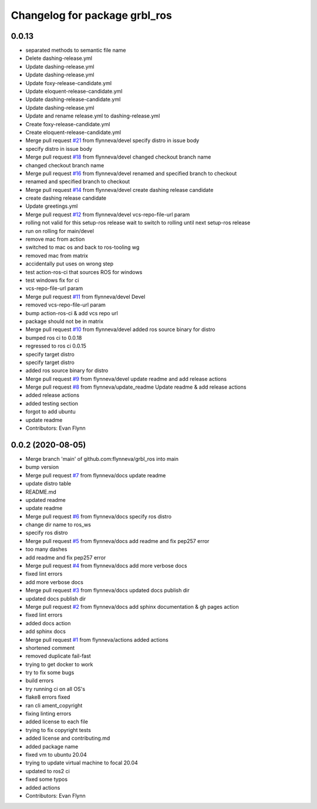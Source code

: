 ^^^^^^^^^^^^^^^^^^^^^^^^^^^^^^
Changelog for package grbl_ros
^^^^^^^^^^^^^^^^^^^^^^^^^^^^^^

0.0.13
-----------

* separated methods to semantic file name
* Delete dashing-release.yml
* Update dashing-release.yml
* Update dashing-release.yml
* Update foxy-release-candidate.yml
* Update eloquent-release-candidate.yml
* Update dashing-release-candidate.yml
* Update dashing-release.yml
* Update and rename release.yml to dashing-release.yml
* Create foxy-release-candidate.yml
* Create eloquent-release-candidate.yml
* Merge pull request `#21 <https://github.com/flynneva/grbl_ros/issues/21>`_ from flynneva/devel
  specify distro in issue body
* specify distro in issue body
* Merge pull request `#18 <https://github.com/flynneva/grbl_ros/issues/18>`_ from flynneva/devel
  changed checkout branch name
* changed checkout branch name
* Merge pull request `#16 <https://github.com/flynneva/grbl_ros/issues/16>`_ from flynneva/devel
  renamed and specified branch to checkout
* renamed and specified branch to checkout
* Merge pull request `#14 <https://github.com/flynneva/grbl_ros/issues/14>`_ from flynneva/devel
  create dashing release candidate
* create dashing release candidate
* Update greetings.yml
* Merge pull request `#12 <https://github.com/flynneva/grbl_ros/issues/12>`_ from flynneva/devel
  vcs-repo-file-url param
* rolling not valid for this setup-ros release
  wait to switch to rolling until next setup-ros release
* run on rolling for main/devel
* remove mac from action
* switched to mac os and back to ros-tooling wg
* removed mac from matrix
* accidentally put uses on wrong step
* test action-ros-ci that sources ROS for windows
* test windows fix for ci
* vcs-repo-file-url param
* Merge pull request `#11 <https://github.com/flynneva/grbl_ros/issues/11>`_ from flynneva/devel
  Devel
* removed vcs-repo-file-url param
* bump action-ros-ci & add vcs repo url
* package should not be in matrix
* Merge pull request `#10 <https://github.com/flynneva/grbl_ros/issues/10>`_ from flynneva/devel
  added ros source binary for distro
* bumped ros ci to 0.0.18
* regressed to ros ci 0.0.15
* specify target distro
* specify target distro
* added ros source binary for distro
* Merge pull request `#9 <https://github.com/flynneva/grbl_ros/issues/9>`_ from flynneva/devel
  update readme and add release actions
* Merge pull request `#8 <https://github.com/flynneva/grbl_ros/issues/8>`_ from flynneva/update_readme
  Update readme & add release actions
* added release actions
* added testing section
* forgot to add ubuntu
* update readme
* Contributors: Evan Flynn

0.0.2 (2020-08-05)
------------------
* Merge branch 'main' of github.com:flynneva/grbl_ros into main
* bump version
* Merge pull request `#7 <https://github.com/flynneva/grbl_ros/issues/7>`_ from flynneva/docs
  update readme
* update distro table
* README.md
* updated readme
* update readme
* Merge pull request `#6 <https://github.com/flynneva/grbl_ros/issues/6>`_ from flynneva/docs
  specify ros distro
* change dir name to ros_ws
* specify ros distro
* Merge pull request `#5 <https://github.com/flynneva/grbl_ros/issues/5>`_ from flynneva/docs
  add readme and fix pep257 error
* too many dashes
* add readme and fix pep257 error
* Merge pull request `#4 <https://github.com/flynneva/grbl_ros/issues/4>`_ from flynneva/docs
  add more verbose docs
* fixed lint errors
* add more verbose docs
* Merge pull request `#3 <https://github.com/flynneva/grbl_ros/issues/3>`_ from flynneva/docs
  updated docs publish dir
* updated docs publish dir
* Merge pull request `#2 <https://github.com/flynneva/grbl_ros/issues/2>`_ from flynneva/docs
  add sphinx documentation & gh pages action
* fixed lint errors
* added docs action
* add sphinx docs
* Merge pull request `#1 <https://github.com/flynneva/grbl_ros/issues/1>`_ from flynneva/actions
  added actions
* shortened comment
* removed duplicate fail-fast
* trying to get docker to work
* try to fix some bugs
* build errors
* try running ci on all OS's
* flake8 errors fixed
* ran cli ament_copyright
* fixing linting errors
* added license to each file
* trying to fix copyright tests
* added license and contributing.md
* added package name
* fixed vm to ubuntu 20.04
* trying to update virtual machine to focal 20.04
* updated to ros2 ci
* fixed some typos
* added actions
* Contributors: Evan Flynn

